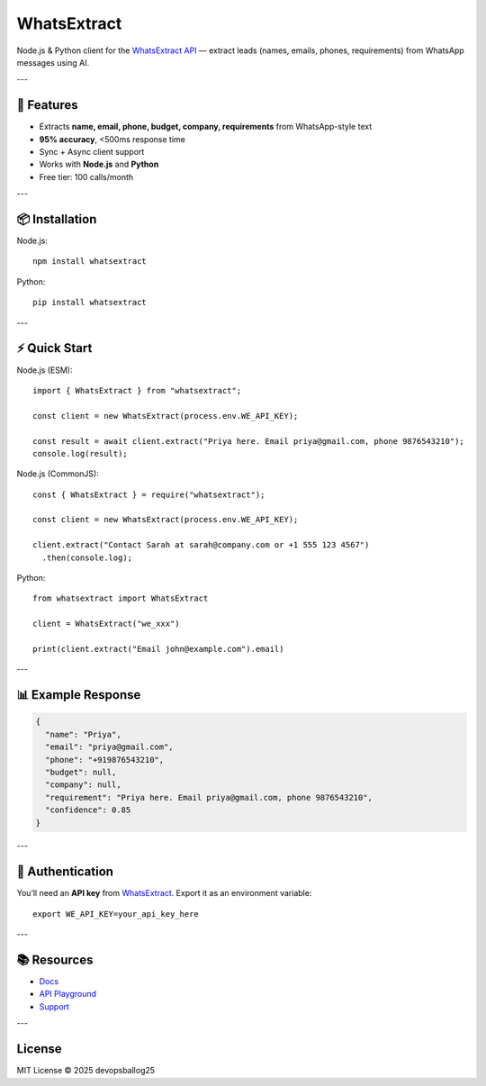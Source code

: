 WhatsExtract
============

Node.js & Python client for the `WhatsExtract API <https://whatsextract.com>`_
— extract leads (names, emails, phones, requirements) from WhatsApp messages using AI.

---

🚀 Features
-----------

- Extracts **name, email, phone, budget, company, requirements** from WhatsApp-style text
- **95% accuracy**, <500ms response time
- Sync + Async client support
- Works with **Node.js** and **Python**
- Free tier: 100 calls/month

---

📦 Installation
---------------

Node.js::

   npm install whatsextract

Python::

   pip install whatsextract

---

⚡ Quick Start
--------------

Node.js (ESM)::

   import { WhatsExtract } from "whatsextract";

   const client = new WhatsExtract(process.env.WE_API_KEY);

   const result = await client.extract("Priya here. Email priya@gmail.com, phone 9876543210");
   console.log(result);

Node.js (CommonJS)::

   const { WhatsExtract } = require("whatsextract");

   const client = new WhatsExtract(process.env.WE_API_KEY);

   client.extract("Contact Sarah at sarah@company.com or +1 555 123 4567")
     .then(console.log);

Python::

   from whatsextract import WhatsExtract

   client = WhatsExtract("we_xxx")

   print(client.extract("Email john@example.com").email)

---

📊 Example Response
-------------------

.. code-block:: json

   {
     "name": "Priya",
     "email": "priya@gmail.com",
     "phone": "+919876543210",
     "budget": null,
     "company": null,
     "requirement": "Priya here. Email priya@gmail.com, phone 9876543210",
     "confidence": 0.85
   }

---

🔑 Authentication
-----------------

You’ll need an **API key** from `WhatsExtract <https://whatsextract.com>`_.  
Export it as an environment variable::

   export WE_API_KEY=your_api_key_here

---

📚 Resources
------------

- `Docs <https://whatsextract.com/docs>`_
- `API Playground <https://whatsextract.com/playground>`_
- `Support <mailto:support@whatsextract.com>`_

---

License
-------

MIT License © 2025 devopsballog25
